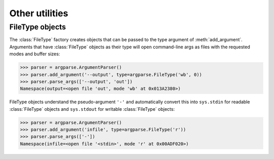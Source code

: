 Other utilities
===============

FileType objects
----------------

.. class:: FileType(mode='r', bufsize=None)

   The :class:`FileType` factory creates objects that can be passed to the type argument of :meth:`add_argument`. Arguments that have :class:`FileType` objects as their type will open command-line args as files with the requested modes and buffer sizes:
   
   >>> parser = argparse.ArgumentParser()
   >>> parser.add_argument('--output', type=argparse.FileType('wb', 0))
   >>> parser.parse_args(['--output', 'out'])
   Namespace(output=<open file 'out', mode 'wb' at 0x013A2380>)
   
   FileType objects understand the pseudo-argument ``'-'`` and automatically convert this into ``sys.stdin`` for readable :class:`FileType` objects and ``sys.stdout`` for writable :class:`FileType` objects:
   
   >>> parser = argparse.ArgumentParser()
   >>> parser.add_argument('infile', type=argparse.FileType('r'))
   >>> parser.parse_args(['-'])
   Namespace(infile=<open file '<stdin>', mode 'r' at 0x00ADF020>)
